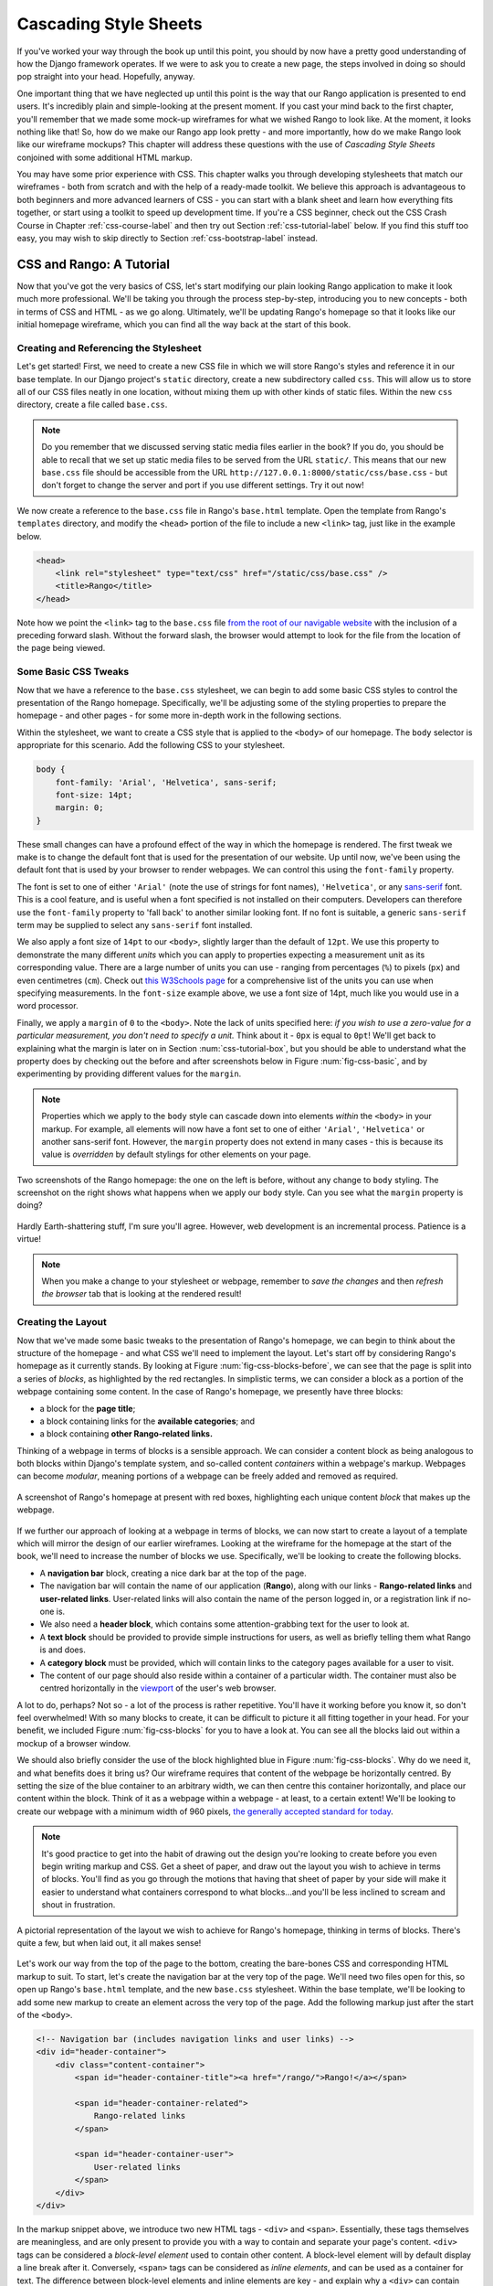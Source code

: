 .. _css-label:

Cascading Style Sheets
======================

If you've worked your way through the book up until this point, you should by now have a pretty good understanding of how the Django framework operates. If we were to ask you to create a new page, the steps involved in doing so should pop straight into your head. Hopefully, anyway.

One important thing that we have neglected up until this point is the way that our Rango application is presented to end users. It's incredibly plain and simple-looking at the present moment. If you cast your mind back to the first chapter, you'll remember that we made some mock-up wireframes for what we wished Rango to look like. At the moment, it looks nothing like that! So, how do we make our Rango app look pretty - and more importantly, how do we make Rango look like our wireframe mockups? This chapter will address these questions with the use of *Cascading Style Sheets* conjoined with some additional HTML markup.

You may have some prior experience with CSS. This chapter walks you through developing stylesheets that match our wireframes - both from scratch and with the help of a ready-made toolkit. We believe this approach is advantageous to both beginners and more advanced learners of CSS - you can start with a blank sheet and learn how everything fits together, or start using a toolkit to speed up development time. If you're a CSS beginner, check out the CSS Crash Course in Chapter :ref:`css-course-label` and then try out Section :ref:`css-tutorial-label` below. If you find this stuff too easy, you may wish to skip directly to Section :ref:`css-bootstrap-label` instead.

.. _css-tutorial-label:

CSS and Rango: A Tutorial
-------------------------
Now that you've got the very basics of CSS, let's start modifying our plain looking Rango application to make it look much more professional. We'll be taking you through the process step-by-step, introducing you to new concepts - both in terms of CSS and HTML - as we go along. Ultimately, we'll be updating Rango's homepage so that it looks like our initial homepage wireframe, which you can find all the way back at the start of this book.

Creating and Referencing the Stylesheet
.......................................
Let's get started! First, we need to create a new CSS file in which we will store Rango's styles and reference it in our base template. In our Django project's ``static`` directory, create a new subdirectory called ``css``. This will allow us to store all of our CSS files neatly in one location, without mixing them up with other kinds of static files. Within the new ``css`` directory, create a file called ``base.css``.

.. note:: Do you remember that we discussed serving static media files earlier in the book? If you do, you should be able to recall that we set up static media files to be served from the URL ``static/``. This means that our new ``base.css`` file should be accessible from the URL ``http://127.0.0.1:8000/static/css/base.css`` - but don't forget to change the server and port if you use different settings. Try it out now!

We now create a reference to the ``base.css`` file in Rango's ``base.html`` template. Open the template from Rango's ``templates`` directory, and modify the ``<head>`` portion of the file to include a new ``<link>`` tag, just like in the example below.

.. code-block:: html
	
	<head>
	    <link rel="stylesheet" type="text/css" href="/static/css/base.css" />
	    <title>Rango</title>
	</head>

Note how we point the ``<link>`` tag to the ``base.css`` file `from the root of our navigable website <http://stackoverflow.com/questions/7613274/why-would-a-developer-place-a-forward-slash-at-the-start-of-each-relative-path>`_ with the inclusion of a preceding forward slash. Without the forward slash, the browser would attempt to look for the file from the location of the page being viewed.

Some Basic CSS Tweaks
.....................
Now that we have a reference to the ``base.css`` stylesheet, we can begin to add some basic CSS styles to control the presentation of the Rango homepage. Specifically, we'll be adjusting some of the styling properties to prepare the homepage - and other pages - for some more in-depth work in the following sections.

Within the stylesheet, we want to create a CSS style that is applied to the ``<body>`` of our homepage. The ``body`` selector is appropriate for this scenario. Add the following CSS to your stylesheet.

.. code-block:: css
	
	body {
	    font-family: 'Arial', 'Helvetica', sans-serif;
	    font-size: 14pt;
	    margin: 0;
	}

These small changes can have a profound effect of the way in which the homepage is rendered. The first tweak we make is to change the default font that is used for the presentation of our website. Up until now, we've been using the default font that is used by your browser to render webpages. We can control this using the ``font-family`` property.

The font is set to one of either ``'Arial'`` (note the use of strings for font names), ``'Helvetica'``, or any `sans-serif <http://en.wikipedia.org/wiki/Sans-serif>`_ font. This is a cool feature, and is useful when a font specified is not installed on their computers. Developers can therefore use the ``font-family`` property to 'fall back' to another similar looking font. If no font is suitable,  a generic ``sans-serif`` term may be supplied to select any ``sans-serif`` font installed.

We also apply a font size of ``14pt`` to our ``<body>``, slightly larger than the default of ``12pt``. We use this property to demonstrate the many different *units* which you can apply to properties expecting a measurement unit as its corresponding value. There are a large number of units you can use - ranging from percentages (``%``) to pixels (``px``) and even centimetres (``cm``). Check out `this W3Schools page <http://www.w3schools.com/cssref/css_units.asp>`_ for a comprehensive list of the units you can use when specifying measurements. In the ``font-size`` example above, we use a font size of 14pt, much like you would use in a word processor.

Finally, we apply a ``margin`` of ``0`` to the ``<body>``. Note the lack of units specified here: *if you wish to use a zero-value for a particular measurement, you don't need to specify a unit.* Think about it - ``0px`` is equal to ``0pt``! We'll get back to explaining what the margin is later on in Section :num:`css-tutorial-box`, but you should be able to understand what the property does by checking out the before and after screenshots below in Figure :num:`fig-css-basic`, and by experimenting by providing different values for the ``margin``.

.. note:: Properties which we apply to the ``body`` style can cascade down into elements *within* the ``<body>`` in your markup. For example, all elements will now have a font set to one of either ``'Arial'``, ``'Helvetica'`` or another sans-serif font. However, the ``margin`` property does not extend in many cases - this is because its value is *overridden* by default stylings for other elements on your page.

.. _fig-css-basic:

.. figure:: ../images/css-basic.png
	:figclass: align-center
	
	Two screenshots of the Rango homepage: the one on the left is before, without any change to ``body`` styling. The screenshot on the right shows what happens when we apply our ``body`` style. Can you see what the ``margin`` property is doing?

Hardly Earth-shattering stuff, I'm sure you'll agree. However, web development is an incremental process. Patience is a virtue!

.. note:: When you make a change to your stylesheet or webpage, remember to *save the changes* and then *refresh the browser* tab that is looking at the rendered result!

.. _css-tutorial-layout:
Creating the Layout
...................
Now that we've made some basic tweaks to the presentation of Rango's homepage, we can begin to think about the structure of the homepage - and what CSS we'll need to implement the layout. Let's start off by considering Rango's homepage as it currently stands. By looking at Figure :num:`fig-css-blocks-before`, we can see that the page is split into a series of *blocks*, as highlighted by the red rectangles. In simplistic terms, we can consider a block as a portion of the webpage containing some content. In the case of Rango's homepage, we presently have three blocks:

- a block for the **page title**;
- a block containing links for the **available categories**; and
- a block containing **other Rango-related links.**

Thinking of a webpage in terms of blocks is a sensible approach. We can consider a content block as being analogous to both blocks within Django's template system, and so-called content *containers* within a webpage's markup. Webpages can become *modular*, meaning portions of a webpage can be freely added and removed as required.

.. _fig-css-blocks-before:

.. figure:: ../images/css-blocks-before.pdf
	:figclass: align-center
	
	A screenshot of Rango's homepage at present with red boxes, highlighting each unique content *block* that makes up the webpage.

If we further our approach of looking at a webpage in terms of blocks, we can now start to create a layout of a template which will mirror the design of our earlier wireframes. Looking at the wireframe for the homepage at the start of the book, we'll need to increase the number of blocks we use. Specifically, we'll be looking to create the following blocks.

- A **navigation bar** block, creating a nice dark bar at the top of the page.
- The navigation bar will contain the name of our application (**Rango**), along with our links - **Rango-related links** and **user-related links**. User-related links will also contain the name of the person logged in, or a registration link if no-one is.
- We also need a **header block**, which contains some attention-grabbing text for the user to look at.
- A **text block** should be provided to provide simple instructions for users, as well as briefly telling them what Rango is and does.
- A **category block** must be provided, which will contain links to the category pages available for a user to visit.
- The content of our page should also reside within a container of a particular width. The container must also be centred horizontally in the `viewport <http://www.w3.org/TR/CSS2/visuren.html#viewport>`_ of the user's web browser.

A lot to do, perhaps? Not so - a lot of the process is rather repetitive. You'll have it working before you know it, so don't feel overwhelmed! With so many blocks to create, it can be difficult to picture it all fitting together in your head. For your benefit, we included Figure :num:`fig-css-blocks` for you to have a look at. You can see all the blocks laid out within a mockup of a browser window.

We should also briefly consider the use of the block highlighted blue in Figure :num:`fig-css-blocks`. Why do we need it, and what benefits does it bring us? Our wireframe requires that content of the webpage be horizontally centred. By setting the size of the blue container to an arbitrary width, we can then centre this container horizontally, and place our content within the block. Think of it as a webpage within a webpage - at least, to a certain extent! We'll be looking to create our webpage with a minimum width of 960 pixels, `the generally accepted standard for today <http://stackoverflow.com/questions/7415758/why-width-960px>`_.

.. note:: It's good practice to get into the habit of drawing out the design you're looking to create before you even begin writing markup and CSS. Get a sheet of paper, and draw out the layout you wish to achieve in terms of blocks. You'll find as you go through the motions that having that sheet of paper by your side will make it easier to understand what containers correspond to what blocks...and you'll be less inclined to scream and shout in frustration.

.. _fig-css-blocks:

.. figure:: ../images/css-blocks.pdf
	:figclass: align-center
	
	A pictorial representation of the layout we wish to achieve for Rango's homepage, thinking in terms of blocks. There's quite a few, but when laid out, it all makes sense!

Let's work our way from the top of the page to the bottom, creating the bare-bones CSS and corresponding HTML markup to suit. To start, let's create the navigation bar at the very top of the page. We'll need two files open for this, so open up Rango's ``base.html`` template, and the new ``base.css`` stylesheet. Within the base template, we'll be looking to add some new markup to create an element across the very top of the page. Add the following markup just after the start of the ``<body>``.

.. code-block:: html
	
	<!-- Navigation bar (includes navigation links and user links) -->
	<div id="header-container">
	    <div class="content-container">
	        <span id="header-container-title"><a href="/rango/">Rango!</a></span>
	        
	        <span id="header-container-related">
	            Rango-related links
	        </span>
	        
	        <span id="header-container-user">
	            User-related links
	        </span>
	    </div>
	</div>

In the markup snippet above, we introduce two new HTML tags - ``<div>`` and ``<span>``. Essentially, these tags themselves are meaningless, and are only present to provide you with a way to contain and separate your page's content. ``<div>`` tags can be considered a *block-level element* used to contain other content. A block-level element will by default display a line break after it. Conversely, ``<span>`` tags can be considered as *inline elements*, and can be used as a container for text. The difference between block-level elements and inline elements are key - and explain why a ``<div>`` can contain ``<span>`` elements, but not vice versa. For an illustration of the difference between the two, check out Figure :num:`fig-css-nesting-blocks`. In the diagram provided, you see ``<div>`` and ``<span>`` elements represented as boxes. The diagram also hints at how you can nest blocks.

.. _fig-css-nesting-blocks:

.. figure:: ../images/css-nesting-blocks.pdf
	:figclass: align-center
	
	Diagram demonstrating how block-level elements and inline elements are rendered by default. With block-level elements as green, note how a line break is taken between each element. Conversely, inline elements can appear on the same line beside each other. You can also nest block-level and inline elements within each other, but block-level elements cannot be nested within an inline element.

.. note:: If you would like to read more information on the difference between *block* elements and *inline* elements, Check out `this excellent webpage <http://www.impressivewebs.com/difference-block-inline-css/>`_ which highlights the differences clearly for you.

Looking back at our markup, we can see that we follow the same basic pattern as illustrated in Figure :num:`fig-css-nesting-blocks`: a block-level element contains a series of inline elements. The inline elements themselves will contain the text and hyperlinks that we will create later on. We do however include an additional block-level element with class ``content-container``. As you will see from the corresponding CSS styles below, ``content-container`` is the block which keeps our content centred, and within the 960 pixel width that we wish to use. In other words, ``content-container`` is the blue-bound box in Figure :num:`fig-css-blocks`!

We can now add the corresponding group of CSS styles to Rango's ``base.css`` stylesheet. The sample styles are shown below. When entering the styles, remember what the ``#`` and ``.`` selectors do - which ones map to classes, and which one maps to unique element identifiers?

.. code-block:: css
	
	#header-container {
	    height: 40px;
	    line-height: 40px;
	    font-size: 11pt;
	    border: 1px solid #000000;
	}

	#header-container-title {
	    float: left;
	    font-size: 18pt;
	    padding-right: 10px;
	    border: 1px solid #000000;
	}

	#header-container-related {
	    float: left;
	    border: 1px solid #000000;
	}

	#header-container-user {
	    float: right;
	    border: 1px solid #000000;
	}

	.content-container {
	    width: 960px;
	    margin-left: auto;
	    margin-right: auto;
	}

The properties that we make use of above focus on laying out our blocks, rather than changing their appearance. We focus on setting heights, widths and font sizes. While we make use of the ``margin``, ``padding`` and ``float`` properties, we'll come back to these later in Section :num:`css-tutorial-positioning`. Check out `this blog post <http://joshnh.com/2012/10/12/how-does-line-height-actually-work/>`_ for more information on the ``line-height`` property that we set in the ``#header-container`` style.

.. note :: In our CSS example above, we apply a simple 1 pixel border around each element with the ``border`` property so that you can see where elements are positioned within your browser's viewport. If you're happy with the positioning of the navigation bar elements, you can safely remove the ``border`` property within each style to remove the border.

If you now save the two files and load up Rango's homepage in your web browser, you should see something like the screenshot shown in Figure :num:`fig-css-navbar-basic`. 

.. _fig-css-navbar-basic:

.. figure:: ../images/css-navbar-basic.png
	:figclass: align-center
	
	Our navigation bar, rendered with the basic CSS styling applied. Note the border generated around each element of the navigation bar's elements.
	
With our navigation bar now in place, we can now move down to our next block - the header. Within the ``base.html`` template, add the following markup underneath the navigation bar markup you inserted previously.

.. code-block:: html
	
	<!-- Header - including container for grey background -->
	<div id="h1-back">
	    <div class="content-container">
	        <h1>Page Header</h1>
	    </div>
	</div>

Our markup here is much more simple - but we do have fewer elements to contend with. We include our ``<h1>`` tag as we used for our headers previously, but wrap them within a ``content-container`` element to keep the header within our 960 pixel width limit. This is in turn contained within another ``<div>``, acting as the main container for the header block. If we add the following CSS styles into ``base.css``, we are presented with a result just like in the screenshot shown as Figure :num:`fig-css-h1-highlighting`.

.. code-block:: css
	
	h1 {
	    color: #FF0000;
	    font-size: 32pt;
	    margin: 0 0 10px 0;
	    padding: 0;
	}

	#h1-back {
	    padding: 20px 0 10px;
	    margin-bottom: 20px;
	    background: #D9D9D9;
	}

As previously mentioned, we'll get to the ``padding`` and ``margin`` properties in Section :num:`css-tutorial-positioning`. Other properties simply apply a light grey background colour to the element matching style ``#h1-back``, and setting the header text to red with a font size of 32pt.

.. _fig-css-h1-highlighting:

.. figure:: ../images/css-h1-highlighting.pdf
	:figclass: align-center
	
	A screenshot of Rango's homepage, complete with new header and grid lines superimposed to help you understand the positioning of blocks. The green vertical lines signify the edge of the 960 pixel extent. The red box signifies the ``<h1>`` tag and its contents, while the orange box can be matched to the ``h1-back`` ``<div>`` container.

Now that the header block is in, we should update our template to include a new Django block for the header text. Within your new ``<h1>`` tags, replace ``Page Header`` so that your header block now looks like the markup snippet below.

.. code-block:: html
	
	<div id="h1-back">
	    <div class="content-container">
	        <h1>{% block body_block %}Header{% endblock %}</h1>
	    </div>
	</div>

If you now refresh the homepage in your browser, the header will now read ``Header``. To make a custom header for the homepage, open Rango's ``index.html`` template. Locate the existing code that handled the creation of headers. To make things easier, you should look for ``{% if user.is_authenticated %}``. Cut this portion of code, and paste it within a new ``header_block`` Django template block, as shown in the snippet below. Note that we also update the text within the headers, too. **Remove the header tags, too: the tags are provided by our base template!**

.. code-block:: html
	
	{% block header_block %}
	    {% if user.is_authenticated %}
	    Welcome to Rango, {{ user.username }}!
	    {% else %}
	    Welcome to Rango!
	    {% endif %}
	{% endblock %}

Now refresh the page again. Your header should now read ``Welcome to Rango!`` if you aren't logged in, or ``Welcome to Rango`` followed by your username if you are. If this is the case, you've just set up a new block -  ``header_block`` - which can be used to supply custom headers for your various templates used as part of Rango. Easy!

Now that we have our header all sorted, we need to sort out the filler text. As this will be present only within our homepage, we should modify the ``body_block`` block of our ``index.html`` template. Add the following markup directly after the ``body_block`` starts to ensure that it appears above your old markup.

.. code-block:: html
	
	<!-- Filler text -->
	<div class="content-container">
	    Welcome to <em>Rango</em>, the website that lets you <strong>categorise</strong>
	    your favourite websites! Sign up today to get started, or pick a category from
	    below to check out the categorised websites so far.
	</div>

Easy - there's no additional styles to add for the filler text. Awesome! Now let's repeat the process for the category block. Directly underneath your filler text block in ``index.html``, add the following markup.

.. code-block:: html
	
	<!-- Category List -->
	<div id="category-container">
	    <div class="content-container">
	        Category List Here!
	    </div>
	</div>

Now add the following style to ``base.css`` for the ``category-container`` ``<div>`` element.

.. code-block:: css
	
	#category-container {
	    margin-top: 20px;
	}

To make your category list appear within our new container, you now need to perform some more cutting and pasting. In Rango's ``index.html`` template, select the Django template code conditional statement that begins with ``{% if categories %}``. Cut it, and paste it into your new block - removing the placeholder ``Category list here!`` text in the process. Your block should now look like the snippet shown below.

.. code-block:: html
	
	<!-- Category List -->
	<div id="category-container">
	    <div class="content-container">
	        {% if categories %}
	            <ul>
	                {% for category in categories %}
	                <li><a href="/rango/{{ category.url }}">{{ category.name }}</a></li>
	                {% endfor %}
	            </ul>
	        {% else %}
	            <strong>No categories at present.</strong>
	        {% endif %}
	    </div>
	</div>
	
With these changes applied, save all the files you have edited and refresh Rango in your web browser. Give yourself a pat on the back - you've just combined some pretty complex Django template code with your new, CSS-styled markup! We'll come back to make the list of categories really eye-catching in Section :num:`css-tutorial-positioning`.

While we're at it, let's do a quick tidy up of our existing ``index.html`` content. The links that we placed in ``index.html`` can be put into the Django-related links block we made available in the navigation bar. Simply select and cut the link code found at the bottom of the ``body_block`` in ``index.html``. Now paste this into ``base.html``, replacing the ``Rango-related links`` text. We can then move some links to the user links on the right-hand side of the page. Check out the snippet of ``base.html`` below - and note that we remove the line breaks between links (i.e. the ``<br />`` tags)!

.. code-block:: html
	
	<span id="header-container-related">
	    <a href="/rango/add_category/">Add a New Category</a>
	    
	    {% if user.is_authenticated %}
	    <a href="/rango/restricted/">Restricted Page</a>
	    {% endif %}
	</span>
	
	<span id="h-container-user">
	    {% if user.is_authenticated %}
	    Hello, {{ user.username }}!
	    <a href="/rango/logout/">Logout</a>
	    {% else %}
	    <a href="/rango/register/">Register</a>
	    <a href="/rango/login/">Login</a>
	    {% endif}
	</span>

As a final task for this section, let's go back to our navigation back and apply some presentational styling. Specifically, we're looking to make our navigation bar black in colour, with white text to contrast. First, open the ``base.css`` stylesheet and remove any ``border`` properties that were applied earlier to the navigation bar and its child elements. Next, alter the ``#header-container`` style to include a background colour and text colour.

.. code-block:: css
	
	#header-container {
	    height: 40px;
	    line-height: 40px;
	    font-size: 11pt;
	    background: #000000;
	    color: #FFFFFF;
	}

Save your templates and stylesheet, and reload Rango's homepage in your browser. You should see something similar to the screenshot shown in Figure :num:`fig-css-tidied`. While the hyperlinks in the navigation bar may be difficult to read at this stage, we'll be coming back in Section :num:`css-tutorial-linkstyling` to sort this out.

.. _fig-css-tidied:

.. figure:: ../images/css-tidied.png
	:figclass: align-center
	
	A screenshot of the page you should be seeing upon performing the quick tidy-up of your markup. Note now that links now appear in the navigation bar to the right of the ``Rango!`` hyperlink, but they may be pretty difficult to read at present. The webpage is starting to take shape!

If you've got this far, well done. You've sorted out the homepage template's blocks, and it already looks so much more professional than it was looking before! The following subsections cover in more detail several aspects of CSS which we have yet to cover, but are nevertheless important for your understanding. We also address several issues, such as fixing the link colours and making the lists that we use look cool and professional.

.. _css-tutorial-positioning:
Basic Element Positioning
.........................
An important concept that we have not yet covered in this CSS tutorial regards the positioning of elements within your webpage. Most of the time, you'll be satisfied with inline elements appearing alongside each other, and block-level elements appearing on newlines. However, there will be scenarios where you require a little bit more control on where everything goes. In this section, we'll briefly cover four important techniques for positioning elements within your webpage.

CSS *floats* are one of the most straightforward techniques for positioning elements within your webpage. Indeed, we've already made use of floats - have a look at the CSS styles that correspond to Rango's navigation bar! Using floats allows us to position elements to the left or right of a particular container - or the page.

Imagine that we have a ``<div>`` element that contains a series of nested ``<span>`` elements, as shown in Figure :num:`fig-css-positioning-float1`. Now, imagine that we wish to position the blue ``<span>`` elements to the right of our container, and the yellow ``<span>`` elements to their current position - at left of our container.

.. _fig-css-positioning-float1:

.. figure:: ../images/css-positioning-float1.pdf
	:figclass: align-center
	
	Our fictional ``<div>`` container, with four ``<span>`` child elements. Yellow ``<span>`` elements are to remain at the left, while blue ``<span>`` elements should be moved to the right.

Now, we can create two basic CSS styles - ``.yellow`` and ``.blue``, which map to the yellow and blue ``<span>`` elements respectively. The CSS is as follows:

.. code-block:: css
	
	#container {
	    background: #77DD77;
	}
	
	.yellow {
	    float: left;
	    background: #FFDB58;
	}
	
	.blue {
	    float: right;
	    background: #3366FF;
	}

Easy, huh? It makes perfect sense - the ``float: right;`` instructs your browser to float blue ``<span>`` elements to the right of the green container, while yellow elements are instructed to float to the left. The resultant output is shown at the top of Figure :num:`fig-css-positioning-float2`. There is however a slight issue with this - the container element no longer wraps around the ``<span>`` elements. You may not think that this is not much of an issue - but what if you have elements further down your page which depend on the ``<div>`` container to clear the ``<span>`` elements for them? Your layout could become a mess.

.. _fig-css-positioning-float2:

.. figure:: ../images/css-positioning-float2.pdf
	:figclass: align-center
	
	Our float example with two figures - the top without the ``overflow: hidden;`` trick applied, the second with the trick applied. Note how the container wraps around the floated elements in the bottom illustration, just like you would expect.

There are two ways to fix this issue. The first approach is to simply apply a ``height`` to the container ``<div>`` which would cover the ``<span>`` elements. However, there may be circumstances when the height of the ``<span>`` elements may vary, and you simply wouldn't know what height to specify. Fortunately, you can apply the ``overflow: hidden;`` property and value pairing to your container to ensure that the ``<span>`` elements are appropriately cleared. For more information on how this trick works, have a look at `this online article <http://www.quirksmode.org/css/clearing.html>`_. Your end result should then look like the illustration at the bottom of Figure :num:`fig-css-positioning-float2`.

.. note:: For further reading on floats, check out the `W3Schools tutorial <http://www.w3schools.com/css/css_float.asp>`_, or perform a `web search <https://www.google.co.uk/search?q=css+float>`_. You can also play around with an `online version of our float example on JSFiddle <http://jsfiddle.net/5DXWc/1/>`_.

A more advanced means of positioning elements within a page is to make use of the CSS ``position`` property. By default, elements are positioned on a page *statically*, meaning that such elements are positioned according to the normal flow of the webpage. By applying the ``position`` property, you can change the type of positioning your browser uses to place the element on your webpage. There are `several types of positioning you can use <http://www.w3schools.com/css/css_positioning.asp>`_, but we'll focus quickly on *relative* and *absolute* positioning here.

Imagine we have a ``<div>`` element on a blank page. We then apply the following CSS to the webpage - and if you remember your CSS selectors, you will see that the style below is mapped to the ``<div>`` element we create.

.. code-block:: css
	
	div {
	    width: 100px;
	    height: 100px;
	    background: #3366FF;
	}

The rendered result of this simple page is a blue box - 100 pixels square - located at the top of the webpage. This can be seen as blue box 1 in Figure :num:`fig-css-positioning-relative`, or online at `this JSFiddle <http://jsfiddle.net/735Ht/>`_. If we were then to apply the ``position: relative;`` property and value pairing to our style, the ``<div>`` element on our webpage will then be *positioned relatively* - or in other words, the element is *positioned relative to the position it would otherwise be sitting at.* We could then apply some additional CSS property and value pairings to our ``div`` style to move the element from its original position. For example, we can alter the style to now look like the following CSS style.

.. code-block:: css
	
	div {
	    width: 100px;
	    height: 100px;
	    background: #3366FF;
	    position: relative;
	    left: 200px;
	    top: 80px;
	}

Try and think what this means in English: *position the element relatively, pushed along 200 pixels from the left, and pushed from the top by 80 pixels.* We can also apply ``bottom`` and ``right`` properties, which push from the bottom and right respectively. The end result can be seen as box 2 in Figure :num:`fig-css-positioning-relative`, or online at `this updated JSFiddle <http://jsfiddle.net/735Ht/2/>`_.

.. _fig-css-positioning-relative:

.. figure:: ../images/css-positioning-relative.pdf
	:figclass: align-center
	
	A mockup demonstrating how relative positioning works. Box 1 is our original box, statically positioned. With relative positioning applied, we move the box 200 pixels to the right (pushing from the left), and 80 pixels down (pushing from the top).

In contrast to relative positioning, *absolute positioning* places an element *relative to its first parent element that has a position other than static.* This can seem a little bit confusing, so let's work through this step-by step. Once again, imagine we have a ``<div>`` element on a blank page. We apply a similar style to the relative positioning example above - but this time we choose a nice orange colour to differentiate between the two examples.

.. code-block:: css
	
	div {
	    width: 100px;
	    height: 100px;
	    background: #FF6600;
	}

You can see this example as box 1 in Figure :num:`fig-css-positioning-absolute1`, or online at `this JSFiddle <http://jsfiddle.net/HyZwN/>`_. We then apply ``position: absolute;`` with the following ``left`` and ``top`` properties.

.. code-block:: css
	
	div {
	    width: 100px;
	    height: 100px;
	    background: #FF6600;
	    left: 200px;
	    top: 0;
	}

Our result can be seen as box 2 in Figure :num:`fig-css-positioning-absolute1`, or online at `this updated JSFiddle <http://jsfiddle.net/HyZwN/1/>`_. Note how the orange box is now at the very top of the browser's viewport - this is due to the ``top`` property being set to ``0``. *In other words, the element appears in relation to the top-left corner of the browser's viewport, at co-ordinates (0, 0).*

.. _fig-css-positioning-absolute1:

.. figure:: ../images/css-positioning-absolute1.pdf
	:figclass: align-center
	
	A mockup demonstrating absolute positioning. Box 1 is positioned within the webpage statically, while box 2 is positioned absolutely, 200 pixels to the right (pushed from the ``left``) and flush with the top of its parent container, ``<body>``.

Easy, right? We can go a step further and even position an element absolutely *within* a container. Imagine another blank page. We then add the following HTML markup

.. code-block:: html
	
	<div class="container">
	    <div class="nested"></div>
	</div>

This creates a container of class ``nested`` which is nested within a further container, ``container``. We then apply the following CSS styles to the webpage.

.. code-block:: css
	
	.container {
	    width: 300px;
	    height: 200px;
	    background: #C0C0C0;
	}
	
	.nested {
	    width: 100px;
	    height: 50px;
	    background: #FF6600;
	}

The result is shown in the left illustration in Figure :num:`fig-css-positioning-absolute2`, and is available online at `this JSFiddle <http://jsfiddle.net/K9suE/>`_. We can then position the inner ``<div>`` absolutely within our container by setting the container's ``position`` property to ``relative``. This changes the position from static to relative. We can then position our nested element absolutely, and apply some measurements.

.. code-block:: css
	
	.container {
	    width: 300px;
	    height: 200px;
	    background: #C0C0C0;
	    position: relative;
	}
	
	.nested {
	    width: 100px;
	    height: 50px;
	    background: #FF600;
	    position: absolute;
	    bottom: 5px;
	    left: 5px;
	}

The end result is shown to the right of Figure :num:`fig-css-positioning-absolute2`, and can be seen online with `this JSFiddle <http://jsfiddle.net/K9suE/1/>`_. We have moved our nested element to sit at the bottom of the container with a 5 pixel cushion from the edges. This wouldn't be possible if we didn't change the ``position`` property of the container. Remember, absolute positioning places an element *relative to its first parent element that has a position other than static.*

.. _fig-css-positioning-absolute2:

.. figure:: ../images/css-positioning-absolute2.pdf
	:figclass: align-center
	
	A mockup demonstrating absolute positioning within a container, where its ``position`` property is set to a value other than ``static``. The left illustration shows the two elements without positioning properties applied, while the second shows the effect of applying absolute positioning to the nested element, and applying the value of ``5px`` to both ``bottom`` and ``left`` respectively.

Now that we've covered the four main concepts, let's summarise everything for you in five bullet points.

- By default, elements on a webpage are positioned *statically*.
- *CSS floats* can be used to position elements to the left or right of its parent container.
- You can position elements *relative* to where they would otherwise be with the property ``position: relative;``.
- Elements can also be *positioned absolutely* in relation to the first parent element with a ``position`` value other than ``static``.
- You can adjust the positioning of relatively and absolutely positioned elements via the use of the ``top``, ``bottom``, ``left`` and ``right`` properties, `using any valid unit of measurement <http://www.w3schools.com/cssref/css_units.asp>`_.

We'll be making use of absolute and relative positioning techniques when we come to styling our categories list for the Rango homepage in section :num:`css-tutorial-lists`. Positioning elements is an incredibly important part of web development. While this section only scratches the surface on what is possible, there are countless tutorials and guides online that you can check out. Check out `this webpage <http://designshack.net/articles/css/the-lowdown-on-absolute-vs-relative-positioning/>`_, `this webpage <http://coding.smashingmagazine.com/2009/09/15/the-z-index-css-property-a-comprehensive-look/>`_ and `this online tutorial <http://www.barelyfitz.com/screencast/html-training/css/positioning/>`_ for starters!

.. _css-tutorial-box:
Padding, Margins and the Box Model
..................................
Throughout the CSS tutorial so far, we've repeatedly mentioned - and made use of - *padding* and *margins.* We've deliberately waited until now to discuss what these properties are because they are another important aspect you need to understand when styling your webpages. As such, discussing them is worthy of their own subsection. However, to explain what padding and margins are, we first need to introduce you to the *CSS box model.*

Each element that you create on a webpage can be considered as a box. The `CSS box model <http://www.w3.org/TR/CSS2/box.html>`_ is defined by the W3C as a formal means of describing the elements or boxes that you create, and how they are rendered in your web browser's viewport. Each element or box consists of *four separate areas*, all of which are illustrated in Figure :num:`fig-css-box-model`. The areas - listed from inside to outside - are the *content area*, the *padding area*, the *border area* and the *margin area*.

.. _fig-css-box-model:

.. figure:: ../images/css-box-model.pdf
	:figclass: align-center
	
	An illustration demonstrating the CSS box model, complete with key showing the four areas of the model.

For each element, you can create a margin, apply some padding or a border with the respective properties ``margin``, ``padding`` and ``border``. Margins clear a transparent area around the border of your element, meaning margins are incredibly useful for creating a gap between elements. In contrast, padding creates a gap between the content of an element and its border. This therefore gives the impression that the element appears wider. If you supply a background colour for an element, the background colour is extended with the element's padding. Finally, borders are what you might expect them to be - they provide a border around your element's content and padding.

As a brief example, consider Figure :num:`fig-css-box-example`. Here, we define an element and apply the CSS style shown to the left of the Figure. The browser renders the element that appears on the right. Even though we specify a width of 100 pixels across, the resultant width is 126 pixels. Similarly, the height of the element is 86 pixels - even though we specify the total height to be only 80 pixels. This is because we also set a padding of 10 pixels, and a border of 3 pixels. As they both apply around all four sides of our element, we must add each value twice to our width and to our height. As can be seen on the `W3Schools website <http://www.w3schools.com/css/css_boxmodel.asp>`_, you can use formulae to work out the widths and heights of your elements by taking into consideration padding and borders.

.. _fig-css-box-example:

.. figure:: ../images/css-box-example.pdf
	:figclass: align-center
	
	CSS style and the corresponding box that is rendered in the browser's viewport. Are the widths and heights of the element what you would expect them to be?

In contrast, margins are not included in the width or height of an element. To demonstrate this, look at Figure :num:`fig-css-box-example2`. Here, three elements all use the same style defined on the left, meaning all three have applied to them a *left margin* of 10 pixels. Even though we apply this margin, the width of each element still appears rendered as 40 pixels. To the left of each element, a small transparent 10 pixel gap is present. This is the margin - and without it, the elements would be sitting right next to each other, giving the impression of only one orange, larger element.

.. _fig-css-box-example2:

.. figure:: ../images/css-box-example2.pdf
	:figclass: align-center
	
	A modified CSS style that is applied to the three orange blocks to the right. A margin is applied to the left of each element. Notice that the width of each element stays the same as defined in the style.

.. note:: You can define different sizes for each side of your element's padding, borders or margins. Check out the ``margin`` property definition on the `W3Schools website <http://www.w3schools.com/cssref/pr_margin.asp>`_ for more information and examples. You can also use the ``padding`` properties for setting padding in the same way. The ``border`` property has different options you can set - `check it out here <http://www.w3schools.com/css/css_border.asp>`_.

.. warning:: When messing around with borders and padding, take great care with widths and heights. It's so easy to forget that padding and borders are added onto the height and width of your elements - and can screw up the layout of elements in close proximity.

.. _css-tutorial-lists:
Stylising Lists
...............
Lists are everywhere. Whether you're reading a list of learning outcomes for a course or a reading a list of times for the train, you know what a list looks like and appreciate its simplicity. As we know from our list of categories on Rango's homepage, HTML provides us with the ability to create lists, too. Using lists - `according to Brainstorm and Raves <http://brainstormsandraves.com/articles/semantics/structure/>`_ - promotes good HTML document structure, allowing text-based browsers, screen readers and other browsers that do not support CSS to render your page in a sensible manner. To demonstrate their point, look at Figure :num:`fig-css-lists-which`. What would you prefer: the page on the left, or the page on the right?

.. _fig-css-lists-which:

.. figure:: ../images/css-lists-which.png
	:figclass: align-center
	
	Two screenshots of Google Chrome displaying the same content. On the left, we use a HTML list. On the right, the links to each hyperlink are placed next to each other without using lists. Which seems more intuitive?

There are three boxes in Rango's homepage which should use some form of list. While we've already got our list of categories sorted, our hyperlinks in the navigation bar - both for user-related and Rango-related links - are not yet in list form, yet should be! We're going to demonstrate how to convert the markup to list form, and how to style these lists to fit in with the page layout.

We'll once again be modifying Rango's ``base.html`` template, and adding new styles to the ``base.css.`` stylesheet. Within ``base.html``, we need to add an `unordered list <http://www.w3schools.com/tags/tag_ul.asp>`_ for both our Rango-related links and user-related links. Find the two relevant ``<span>`` containers and modify them such that they look like the markup snippet below.

.. code-block:: html
	
	<!-- Rango-related links -->
	<span id="header-container-related">
	    <ul class="navbar-list">
	        <li><a href="/rango/add_category/">Add a New Category</a></li>
	        {% if user.is_authenticated %}
	        <li><a href="/rango/restricted/">Restricted Page</a></li>
	        {% endif %}
	    </ul>
	</span>
	
	<!-- User-related links -->
	<span id="header-container-user">
	    <ul class="navbar-list">
	        {% if user.is_authenticated %}
	        <li>Hello, {{ user.username }}!</li>
	        <li><a href="/rango/logout/">Logout</a></li>
	        {% else %}
	        <li><a href="/rango/register/">Register</a></li>
	        <li><a href="/rango/login/">Login</a></li>
	        {% endif %}
	    </ul>
	</span>

Hopefully you'll agree the changes you have to make are relatively straightforward. Essentially, all you need to do is wrap each link within *list element* tags (``<li> </li>``), and in turn wrap your list elements within unordered list tags (``<ul> </ul>``). We also combine the Django template commands within our list. Depending on whether a user is logged in or not, different list items will be sent back to their browser. We also apply a class to our unordered lists, ``navbar-list``. We'll be making use of this class very shortly.

.. note:: Not all of the list items we use are hyperlinks. One of the user-related list items simply prints the username of the logged in individual. In this instance, there is a lack of a ``<a>`` tag around the text. This isn't a typo: it's deliberate!

With these changes applied, we can begin to style our links. If you view Rango's homepage in this present state, you will most likely observe the links in the navigation bar are messed up. To fix this, we need to apply some styling to our lists to change the presentation of our lists. Let's do this now by adding the following styles to our ``base.css`` stylesheet.

.. code-block:: css
	
	.navbar-list {
	    margin: 0;
	    padding: 0;
	    list-style-type: none;
	}
	
	.navbar-list li {
	    display: inline;
	    margin-left: 10px;
	}

For our explanation, look at the first style. Note that the selector matches to our unordered list elements thanks to the class attribute ``navbar-list``. This was applied to each list, and thus removes the need to apply the same properties under different styles. *A HTML element can have both a unique identifier and class(es) applied to it, too!*

As the style ``.navbar-list`` matches our ``<ul>`` elements, the default margin and padding that is applied to the list is removed by setting the ``margin`` and ``padding`` properties to a value of ``0``. We also change the ``list-style-type`` to ``none``, thus removing the bullet point. There's actually quite a few types of bullet you can use. It's worth reading up on the ``list-style-type`` `property on W3Schools <http://www.w3schools.com/cssref/pr_list-style-type.asp>`_ to see just how many values you can choose from!

Our second style applies to each ``<li>`` element contained within an element matched to ``.navbar-list`` - or, in other words, our unordered list elements. We switch the ``display`` type from the default ``block`` to ``inline`` (see Section :num:`css-tutorial-layout` for a discussion on block-level and inline elements), and add some ``margin`` to the left of each list element to space them out. Your lists should now be positioned correctly, just like they were before. We'll sort out the colouring of the links in Section :num:`css-tutorial-linkstyling`.

In order for our template to match the wireframe shown back at the start of the book, we'll also need to adjust the styling for our category list, too. As our markup for this block already uses an unordered list of hyperlinks, all we need to do is write some CSS to make everything look pretty! In Rango's ``base.css`` stylesheet, let's add the following three styles. We'll explain what each style does afterwards.

.. code-block:: css
	
	#category-container ul {
	    padding: 0;
	    margin: 0;
	    list-style-type: none;
	    background: #C0C0C0;
	    overflow: hidden;
	}
	
	#category-container ul li {
	    float: left;
	    position: relative;
	    background: #3399FF;
	    width: 310px;
	    height: 150px;
	    margin-bottom: 15px;
	    margin-right: 15px;
	}
	
	#category-container ul li:nth-child(3n) {
	    margin-right: 0;
	}

Our first style ``#category-container ul`` matches to the unordered list within our ``category-container`` ``<div>`` element. For the unordered list, we remove the padding and margin that is applied by default to the unordered list container, and also remove the bullet point styling using ``list-style-type: none;``. For sanity's sake, we also set a light-grey background to see what's going on - we'll be removing this when we are sure everything is working as expected. The ``overflow: hidden;`` property is applied to ensure the ``<ul>`` container's height is set correctly. We need this as we'll be floating our list elements. Check out Section :num:`css-tutorial-positioning` for more information on why we need ``overflow: hidden;``, or have a look at `this webpage <http://www.quirksmode.org/css/clearing.html>`_.

Our second style maps to each list element (``<li>``) within our category list container. Within this style, we apply quite a few properties, so it's worth going through each one-by-one in list form to help you understand the reasoning behind each.

- First, we ``float`` each list element to the ``left``. This produces the effect of squashing each element to the left of the ``<ul>`` container as much as possible. As the full width of the container is reached, further elements are pushed onto a newline automatically. Check out Figure :num:`fig-css-lists-cats-float` for a pictorial example.
- We then set the ``position`` property to ``relative``. While this doesn't change the positioning of the ``<li>`` element itself (we don't set one or more of ``top``, ``bottom``, ``left`` or ``right``), it'll be incredibly useful for us when it comes to styling the contained hyperlinks shortly.
- We apply a blue background colour so we can see where our list element appears on the page.
- We then apply a ``width`` and ``height`` to each list element. The ``width`` isn't picked out of thin air - we calculate it based on the available room we have on-screen. Check out Figure :num:`fig-css-lists-cats-float` to see how we came to the value of 310 pixels. Conversely, the ``height`` is randomly picked as it provides good proportions to the ``width``.
- We finally apply margins to each list element, allowing us to space them out from one another. We apply a margin at the bottom of each list element of 15 pixels to provide spacing between multiple rows of elements. The right-hand margin is applied - also of 15 pixels - to space each list element out horizontally.

Our final style uses a fancy `CSS3 psuedo-selector <http://reference.sitepoint.com/css/pseudoclass-nthchild>`_ to select every *third* ``<li>`` element within our ``category-container``. For every third element, we remove the right-hand margin that would be otherwise applied to the element? Have a look at Figure :num:`fig-css-lists-cats-float` to figure out why we wish to achieve this.

.. _fig-css-lists-cats-float:

.. figure:: ../images/css-lists-cats-float.pdf
	:figclass: align-center
	
	Pictorial representation of the category list styled. Take note of the widths of the container and each element. The 310 pixel width is wide enough to fit in a 15 pixel margin to the right of each element except every third element. Think about it: we don't need a margin at the end of each line!

We're so close to finishing! One last aspect which we need to address is the positioning of the textual link within each category box. If you cast your mind back to our wireframes, you'll recall that the text appears at the bottom left. We can do this by adding the following style to Rango's ``base.css`` stylesheet.

.. code-block:: css
	
	#category-container ul li a {
	    font-size: 16pt;
	    font-weight: bold;
	    color: #333333;
	    background: #D9D9D9;
	    
	    position: absolute;
	    bottom: 5px;
	    left: 5px;
	    padding: 5px;
	}

You've probably noticed that our selectors are getting ever more complex - this time, we select each hyperlink (``<a>`` tag) within each list element, within our unordered list...within our ``category-container`` ``<div>``. Phew!

With the CSS above, we've added a blank line to separate out the properties applied. At the top, we apply trivial presentational properties. We increase the font size to 16 point and make the font bold. Additionally, we apply a dark grey for the font colour, and a light grey background.

The second half of our style's properties is where things get interesting if you get excited by this stuff. We ``position`` the link ``absolute``ly, which then allows us to position the element 5 pixels from the ``bottom`` and ``left`` of the `next containing element which is not positioned statically <http://css-tricks.com/absolute-positioning-inside-relative-positioning/>`_. Since we set the ``position`` of each containing ``<li>`` element to ``relative``, the container we latch onto is the ``<li>`` element. Confused?

All being well, the result of this application of CSS style should yield a result similar to that shown in the screenshot in Figure :num:`fig-css-lists-cats-end`. The number of categories which you have present may vary - we added two more from our original three to demonstrate the list working both horizontally and vertically.

.. _fig-css-lists-cats-end:

.. figure:: ../images/css-lists-cats-end.png
	:figclass: align-center
	
	A screenshot of Rango's redeveloped homepage with our category list now nicely styled.

Let's finally show you how to replace the blue background colour with an image suitable for a category. To implement this feature fully, you'll need to add an additional field to Rango's ``Category`` model to pull the image URL from. Assume we have an image of a laptop for category ``laptops``. The markup the list element for such a category would look like the following markup snippet.

.. code-block:: html
	
	<li><a href="/rango/laptops">laptops</a></li>

If our laptop image is placed within our ``static`` media directory in ``categories/laptop.jpg``, we can then apply the following `inline CSS <http://www.w3schools.com/css/css_howto.asp>`_ to our markup, producing the following result.

.. code-block:: html
	
	<li style="background: url('/static/categories/laptop.jpg') no-repeat;">
	    <a href="/rango/laptops">laptops</a>
	</li>

.. note:: Why use inline CSS here? We told you to earlier to avoid inline styling as much as possible. However, adding CSS directly to the markup here is advantageous as you can easily pull out the path to your category's image and place it in your CSS property value. If you kept the CSS in a separate stylesheet, you'd need to define a style for each category which simply isn't feasible. How could the stylesheet know how many categories your database has?

Refreshing Rango's homepage in your browser should produce a result similar to that shown in Figure :num:`fig-css-lists-cats-end`, with the background image replacing the plain blue background. If you do see this, give yourself another pat on the back. Learning this stuff isn't easy, and is a source of great frustration to many. However, if you have worked your way through the tutorial step-by-step, you should now have a better understanding of how HTML, CSS and the relevant styles all piece together.

.. note:: Don't forget to remove the ``background`` property in your ``#category-container ul`` style to rid yourself of the grey categories list background!

.. _css-tutorial-linkstyling:
Styling Hyperlinks
..................
Our final gripe with Rango's template is the colour in which the links in our navigation bar appear. The most recent screenshot in Figure :num:`fig-css-lists-cats-end` still shows the black navigation bar with dark purple or blue links on them, which don't contrast very well with the black.

We'll only need one file for this, and that's Rango's stylesheet, ``base.css``. Open the file and add the following two styles, which we explain in detail below.

.. code-block:: css
	
	#header-container a {
	    color: #00BFFF;
	    text-decoration: none;
	}
	
	#header-container a:hover {
	    color: #FFFFFF;
	    text-decoration: underline;
	}

The first style maps to all hyperlinks (or anchors, hence the ``<a>``) within the ``header-container`` element. We set the colour to a light blue, and remove the underlining which is applied to links by default. We then use a further `pseudo selector <http://css-tricks.com/pseudo-class-selectors/>`_, ``:hover``, to be called whenever a user hovers over a hyperlink within ``header-container``. When this happens, the font colour is changed to bright white, and underlining is applied to the link's text. Check our Figure :num:`fig-css-lists-hover` for an example of the effect in action. Job done, template created!

.. _fig-css-lists-hover:

.. figure:: ../images/css-links-hover.pdf
	:figclass: align-center
	
	Cropped screenshots of our modified navigation bar hyperlinks. Now they're much more readable - and they even change colour when you hover over them. How exciting!

.. _css-bootstrap-label:

Working with Twitter Bootstrap
------------------------------
Over the past few years, web development has become a much easier job than it was previously. As browsers have slowly adopted W3C standards and implemented them *correctly* (see `this Wikipedia article <http://en.wikipedia.org/wiki/Internet_Explorer_box_model_bug>`_ about Internet Explorer), we've seen an explosion in ready-made toolkits that provide developers with much of the CSS scaffolding for you.

One of the most notable success stories in this particular area is the `Twitter Bootstrap <http://getbootstrap.com/>`_ project. After only six months of being released, it had become the most popular project on GitHub, and many developers have adopted the Bootstrap project to help with the development of their websites.

.. note:: You may be wondering why we didn't tell you about this earlier. Our approach is well-founded: in order to be able to use these toolkits, you *must* have a good understanding of the concepts to be able to use them! By teaching you the basics of CSS, you can now develop websites using the Twitter Bootstrap toolkit.

Exercises
---------

* Since the Free CSS templates follow the same format it is pretty easy to vary the style. Download another Free CSS template, for example, illustrative, and move the folder into the static/css folder. Now, create a new base template called, base-illustrative.html. Use the index.html provided in the illustrative download as a guide to creating base-illustrative.html for your application. 







